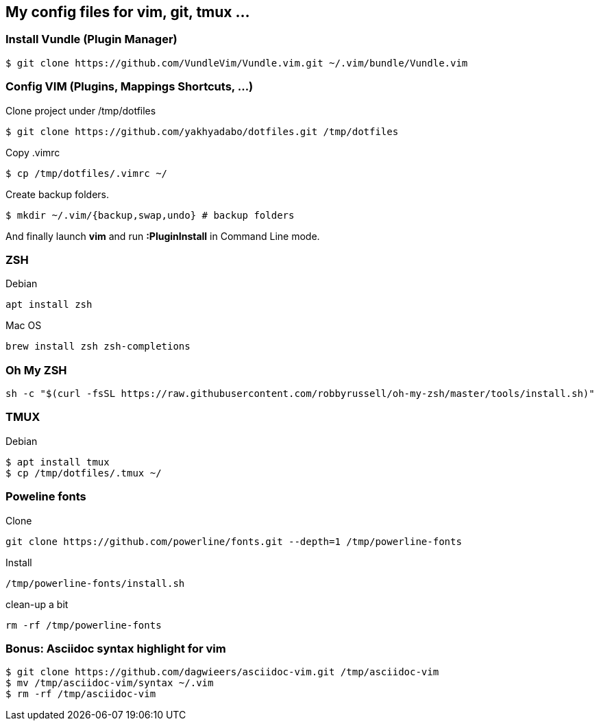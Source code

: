 == My config files for vim, git, tmux ...

=== Install Vundle (Plugin Manager)

[source,shell]
----
$ git clone https://github.com/VundleVim/Vundle.vim.git ~/.vim/bundle/Vundle.vim
----

=== Config VIM (Plugins, Mappings Shortcuts, ...)

Clone project under /tmp/dotfiles
[source,shell]
----
$ git clone https://github.com/yakhyadabo/dotfiles.git /tmp/dotfiles
----

Copy .vimrc 
[source,shell]
----
$ cp /tmp/dotfiles/.vimrc ~/
----

Create backup folders. 
[source,shell]
----
$ mkdir ~/.vim/{backup,swap,undo} # backup folders
----

And finally launch *vim* and run *:PluginInstall* in Command Line mode. 

=== ZSH

Debian 

[source,shell]
----
apt install zsh
----

Mac OS

[source,shell]
----
brew install zsh zsh-completions
----

=== Oh My ZSH

[source,shell]
----
sh -c "$(curl -fsSL https://raw.githubusercontent.com/robbyrussell/oh-my-zsh/master/tools/install.sh)"
----

=== TMUX

Debian 

[source,shell]
----
$ apt install tmux
$ cp /tmp/dotfiles/.tmux ~/
----

=== Poweline fonts

Clone
[source,shell]
----
git clone https://github.com/powerline/fonts.git --depth=1 /tmp/powerline-fonts
----

Install
[source,shell]
----
/tmp/powerline-fonts/install.sh
----

clean-up a bit
[source,shell]
----
rm -rf /tmp/powerline-fonts 
----

=== Bonus: Asciidoc syntax highlight for vim

[source,shell]
----
$ git clone https://github.com/dagwieers/asciidoc-vim.git /tmp/asciidoc-vim
$ mv /tmp/asciidoc-vim/syntax ~/.vim
$ rm -rf /tmp/asciidoc-vim
----
